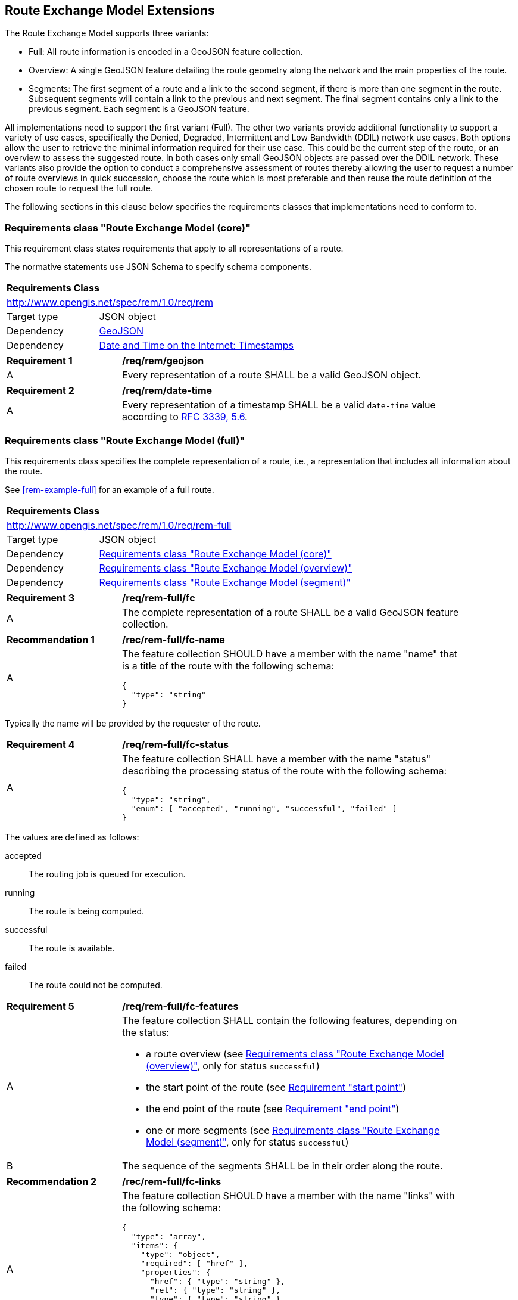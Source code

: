 [[rem-extensions]]
== Route Exchange Model Extensions

The Route Exchange Model supports three variants:

* Full: All route information is encoded in a GeoJSON feature collection.
* Overview: A single GeoJSON feature detailing the route geometry along the network and the main properties of the route.
* Segments: The first segment of a route and a link to the second segment, if there is more than one segment in the route. Subsequent segments will contain a link to the previous and next segment. The final segment contains only a link to the previous segment. Each segment is a GeoJSON feature.

All implementations need to support the first variant (Full). The other two variants provide additional functionality to support a variety of use cases, specifically the Denied, Degraded, Intermittent and Low Bandwidth (DDIL) network use cases. Both options allow the user to retrieve the minimal information required for their use case. This could be the current step of the route, or an overview to assess the suggested route. In both cases only small GeoJSON objects are passed over the DDIL network. These variants also provide the option to conduct a comprehensive assessment of routes thereby allowing the user to request a number of route overviews in quick succession, choose the route which is most preferable and then reuse the route definition of the chosen route to request the full route.

The following sections in this clause below specifies the requirements classes that implementations need to conform to.

[[rc_rem]]
=== Requirements class "Route Exchange Model (core)"

This requirement class states requirements that apply to all
representations of a route.

The normative statements use JSON Schema to specify schema components.

[cols="1,4",width="90%"]
|===
2+|*Requirements Class*
2+|http://www.opengis.net/spec/rem/1.0/req/rem
|Target type |JSON object
|Dependency |link:https://tools.ietf.org/rfc/rfc7946.txt[GeoJSON]
|Dependency |link:https://tools.ietf.org/rfc/rfc3339.txt[Date and Time on the Internet: Timestamps]
|===

[[req_rem_geojson]]
[width="90%",cols="2,6a"]
|===
^|*Requirement {counter:req-id}* |*/req/rem/geojson*
^|A |Every representation of a route SHALL be a valid GeoJSON object.
|===

[[req_rem_date-time]]
[width="90%",cols="2,6a"]
|===
^|*Requirement {counter:req-id}* |*/req/rem/date-time*
^|A |Every representation of a timestamp SHALL be a valid `date-time` value according to link:https://tools.ietf.org/html/rfc3339#section-5.6[RFC 3339, 5.6].
|===

[[rc_rem-full]]
=== Requirements class "Route Exchange Model (full)"

This requirements class specifies the complete representation of a route,
i.e., a representation that includes all information about the route.

See <<rem-example-full>> for an example of a full route.

[cols="1,4",width="90%"]
|===
2+|*Requirements Class*
2+|http://www.opengis.net/spec/rem/1.0/req/rem-full
|Target type |JSON object
|Dependency |<<rc_rem>>
|Dependency |<<rc_rem-overview>>
|Dependency |<<rc_rem-segment>>
|===

[[req_rem-full_fc]]
[width="90%",cols="2,6a"]
|===
^|*Requirement {counter:req-id}* |*/req/rem-full/fc*
^|A |The complete representation of a route SHALL be a valid GeoJSON
feature collection.
|===

[[rec_rem-full_fc-name]]
[width="90%",cols="2,6a"]
|===
^|*Recommendation {counter:rec-id}* |*/rec/rem-full/fc-name*
^|A |The feature collection SHOULD have a member with the name "name"
that is a title of the route with the following 
schema:

[source,JSON]
----
{
  "type": "string"
}
----
|===

Typically the name will be provided by the requester of the route.

[[req_rem-full_fc-status]]
[width="90%",cols="2,6a"]
|===
^|*Requirement {counter:req-id}* |*/req/rem-full/fc-status*
^|A |The feature collection SHALL have a member with the name "status"
describing the processing status of the route with the following schema:

[source,JSON]
----
{
  "type": "string",
  "enum": [ "accepted", "running", "successful", "failed" ]
}
----
|===

The values are defined as follows:

accepted::
  The routing job is queued for execution.
running::
  The route is being computed.
successful::
  The route is available.
failed::
  The route could not be computed.

[[req_rem-full_fc-features]]
[width="90%",cols="2,6a"]
|===
^|*Requirement {counter:req-id}* |*/req/rem-full/fc-features*
^|A |The feature collection SHALL contain the following features,
depending on the status:

* a route overview (see <<rc_rem-overview>>, only for status `successful`)
* the start point of the route (see <<req_rem-full_start,Requirement "start point">>)
* the end point of the route (see <<req_rem-full_end,Requirement "end point">>)
* one or more segments (see <<rc_rem-segment>>, only for status `successful`)
^|B |The sequence of the segments SHALL be in their order along the route.
|===

[[rec_rem-full_fc-links]]
[width="90%",cols="2,6a"]
|===
^|*Recommendation {counter:rec-id}* |*/rec/rem-full/fc-links*
^|A |The feature collection SHOULD have a member with the name "links"
with the following schema:

[source,JSON]
----
{
  "type": "array",
  "items": {
    "type": "object",
    "required": [ "href" ],
    "properties": {
      "href": { "type": "string" },
      "rel": { "type": "string" },
      "type": { "type": "string" },
      "hreflang": { "type": "string" },
      "title": { "type": "string" }
    }
  }
}
----
^|B |There SHOULD be a link with

* `rel` with value `self`
* `type` with value `application/geo+json`
*  a URI to fetch the route in `href`
^|C |There SHOULD be a link with

* `rel` with value `describedBy`
* `type` with value `application/json`
*  a URI to fetch information about the definition of the route (start and end point, constraints) in `href`
|===

[[req_rem-full_start]]
[width="90%",cols="2,6a"]
|===
^|*Requirement {counter:req-id}* |*/req/rem-full/start*
^|A |The start point of the route SHALL be a GeoJSON feature with a Point geometry.
^|B |The feature SHALL have a property `type` with the value `start`.
^|C |The point geometry of the feature SHALL depend on the status of the route:

* "successful": identical to the first point of the route overview.
* otherwise: identical to the start point in the definition of the route.
^|D |If the feature has a property `timestamp`, it SHALL be of type `string`, format `date-time`, and indicate the (estimated) departure time.
|===

[[req_rem-full_end]]
[width="90%",cols="2,6a"]
|===
^|*Requirement {counter:req-id}* |*/req/rem-full/end*
^|A |The end point of the route SHALL be a GeoJSON feature with a Point geometry.
^|B |The feature SHALL have a property `type` with the value `end`.
^|C |The point geometry of the feature SHALL depend on the status of the route:

* "successful": identical to the last point of the route overview and identical to the point in the last segment.
* otherwise: identical to the end point in the definition of the route.
^|D |If the feature has a property `timestamp`, it SHALL be of type `string`, format `date-time`, and indicate the (estimated) arrival time.
|===

[[rc_rem-overview]]
=== Requirements class "Route Exchange Model (overview)"

[cols="1,4",width="90%"]
|===
2+|*Requirements Class*
2+|http://www.opengis.net/spec/rem/1.0/req/rem-overview
|Target type |JSON object
|Dependency |<<rc_rem>>
|===

[[req_rem-overview_feature]]
[width="90%",cols="2,6a"]
|===
^|*Requirement {counter:req-id}* |*/req/rem-overview/feature*
^|A |The route overview SHALL be a GeoJSON feature with a LineString geometry.
^|B |The feature SHALL have a property `type` with the value `overview`.
^|C |The line string geometry of the feature SHALL be the path from the
start point to the end point of the route.
^|D |The feature SHALL have a property `length_m` (type: `number`) with the length of the segment in meters.
^|E |The feature SHALL have a property `duration_s` (type: `number`) with the estimated amount of time required to travel the segment in seconds.
^|F |If the feature has a property `maxHeight_m`, the value SHALL be of type `number` with a known height restriction on the route in meters.
^|G |If the feature has a property `maxWeight_t`, the value SHALL be of type `number` with a known weight restriction on the route in metric tons (tonnes).
^|H |If the feature has a property `obstacles`, the value SHALL be of type `string` and describe how obstacles were taken into account in the route calculation.
^|I |If the feature has a property `processingTime`, it SHALL be a `date-time` as specified by link:https://tools.ietf.org/html/rfc3339#section-5.6[RFC 3339, 5.6] and state the time when the route was calculated.
^|J |If the feature has a property `comment`, the value SHALL be of type `string` and explain any minor issues that were encountered during the processing of the routing request, i.e. any issues that did not result in an error.
|===

[[rec_rem-overview_properties]]
[width="90%",cols="2,6a"]
|===
^|*Recommendation {counter:rec-id}* |*/rec/rem-overview/properties*
^|A |The route overview SHOULD have the property `processingTime`.
^|B |If the process that creates the route has access to the information, the route overview SHOULD have the properties `maxHeight_m`, `maxWeight_t`, and `obstacles`.
|===

[[rc_rem-segment]]
=== Requirements class "Route Exchange Model (segment)"

[cols="1,4",width="90%"]
|===
2+|*Requirements Class*
2+|http://www.opengis.net/spec/rem/1.0/req/rem-segment
|Target type |JSON object
|Dependency |<<rc_rem>>
|===

[[req_rem-segment_feature]]
[width="90%",cols="2,6a"]
|===
^|*Requirement {counter:req-id}* |*/req/rem-segment/feature*
^|A |Each segment of the route SHALL be a GeoJSON feature with a Point geometry.
^|B |The segment feature SHALL have a property `type` with the value `segment`.
^|C |The point geometry of the feature SHALL be the last position of the segment and be on the line string geometry of the route overview.
^|D |The feature SHALL have a property `length_m` (type: `number`) with the length of the segment in meters.
^|E |The feature SHALL have a property `duration_s` (type: `number`) with the estimated amount of time required to travel the segment in seconds.
^|F |The sum of all `length_m` values of segments SHALL be identical to the `length_m` value in the route overview.
^|G |The sum of all `duration_s` values of segments SHALL be identical to the `duration_s` value in the route overview.
^|H |If the feature has a property `maxHeight_m`, the value SHALL be of type `number` with a known height restriction on the segment in meters.
^|I |If the feature has a property `maxWeight_t`, the value SHALL be of type `number` with a known weight restriction on the segment in metric tons (tonnes).
^|J |If the feature has a property `speedLimit`, the value SHALL be of type `integer` with a known speed limit on the segment.
^|K |If the feature has a property `speedLimit`, the unit of the speed limit SHALL be specified in a property `speedLimitUnit`; the allowed values are `kmph` (kilometers per hour) and `mph` (miles per hour).
^|L |If the feature has a property `roadName`, the value SHALL be of type `string` with the road/street name of the segment.
^|M |If the feature has a property `roadName` and the feature is part of a response to a HTTP(S) request, the language SHALL be specified in the `Content-Language` header.
^|N |If the feature has a property `instructions`, the value SHALL be of type `string` with an instruction for the maneuver at the end of the segment. Allowed values are `continue`, `left` and `right`.
|===

[[rc_rem-segment-with-links]]
=== Requirements class "Route Exchange Model (segment with links)"

[cols="1,4",width="90%"]
|===
2+|*Requirements Class*
2+|http://www.opengis.net/spec/rem/1.0/req/rem-segment-with-links
|Target type |JSON object
|Dependency |<<rc_rem-segment>>
|===
[[req_rem-segment-with-links_next-prev]]
[width="90%",cols="2,6a"]
|===
^|*Requirement {counter:req-id}* |*/req/rem-segment-with-links/next-prev*
^|A |Each segment SHALL have a member with the name `links
with the following schema:

[source,JSON]
----
{
  "type": "array",
  "items": {
    "type": "object",
    "required": [ "href" ],
    "properties": {
      "href": { "type": "string" },
      "rel": { "type": "string" },
      "type": { "type": "string" },
      "hreflang": { "type": "string" },
      "title": { "type": "string" }
    }
  }
}
----
^|B |Unless the segment is the last segment of the route, the segment SHALL have a link

* `rel` with value `next`
* `type` with value `application/geo+json`
*  a URI to fetch the next segment along the route in `href`
^|C |Unless the segment is the first segment of the route, the segment SHALL have a link

* `rel` with value `prev`
* `type` with value `application/geo+json`
*  a URI to fetch the previous segment along the route in `href`
|===

